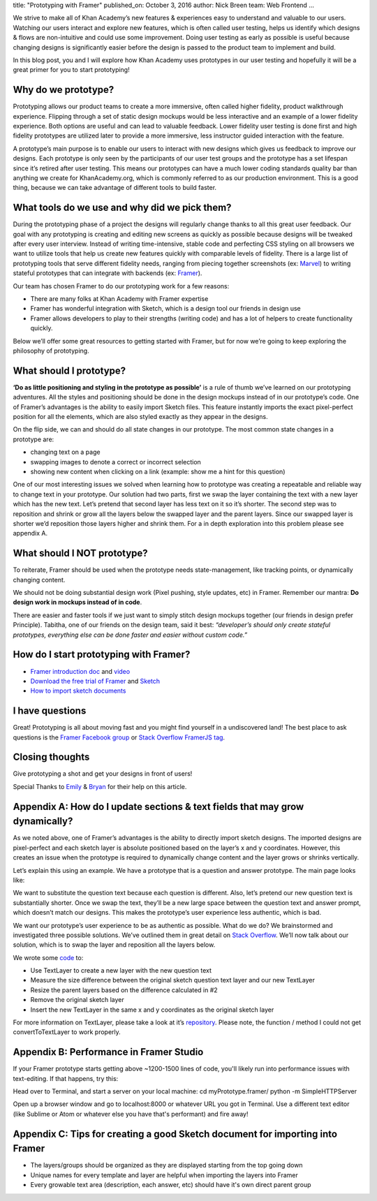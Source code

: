title: "Prototyping with Framer"
published_on: October 3, 2016
author: Nick Breen
team: Web Frontend
...

We strive to make all of Khan Academy’s new features & experiences easy to understand and valuable to our users. Watching our users interact and explore new features, which is often called user testing, helps us identify which designs & flows are non-intuitive and could use some improvement. Doing user testing as early as possible is useful because changing designs is significantly easier before the design is passed to the product team to implement and build.

In this blog post, you and I will explore how Khan Academy uses prototypes in our user testing and hopefully it will be a great primer for you to start prototyping!

Why do we prototype?
====================
Prototyping allows our product teams to create a more immersive, often called higher fidelity, product walkthrough experience. Flipping through a set of static design mockups would be less interactive and an example of a lower fidelity experience.  Both options are useful and can lead to valuable feedback. Lower fidelity user testing is done first and high fidelity prototypes are utilized later to provide a more immersive, less instructor guided interaction with the feature.

A prototype’s main purpose is to enable our users to interact with new designs which gives us feedback to improve our designs. Each prototype is only seen by the participants of our user test groups and the prototype has a set lifespan since it’s retired after user testing. This means our prototypes can have a much lower coding standards quality bar than anything we create for KhanAcademy.org, which is commonly referred to as our production environment. This is a good thing, because we can take advantage of different tools to build faster.

What tools do we use and why did we pick them?
==============================================
During the prototyping phase of a project the designs will regularly change thanks to all this great user feedback. Our goal with any prototyping is creating and editing new screens as quickly as possible because designs will be tweaked after every user interview. Instead of writing time-intensive, stable code and perfecting CSS styling on all browsers we want to utilize tools that help us create new features quickly with comparable levels of fidelity. There is a large list of prototyping tools that serve different fidelity needs, ranging from piecing together screenshots (ex: `Marvel <https://marvelapp.com/>`_) to writing stateful prototypes that can integrate with backends (ex: `Framer <https://framerjs.com/>`_).

Our team has chosen Framer to do our prototyping work for a few reasons:

* There are many folks at Khan Academy with Framer expertise
* Framer has wonderful integration with Sketch, which is a design tool our friends in design use
* Framer allows developers to play to their strengths (writing code) and has a lot of helpers to create functionality quickly.

.. image:: /images/prototyping-with-framer/framer-appicon.png
    :alt: Framer Icon
    :width: 50%
    :align: center

Below we’ll offer some great resources to getting started with Framer, but for now we’re going to keep exploring the philosophy of prototyping.

What should I prototype?
========================
**‘Do as little positioning and styling in the prototype as possible’** is a rule of thumb we’ve learned on our prototyping adventures. All the styles and positioning should be done in the design mockups instead of in our prototype’s code. One of Framer’s advantages is the ability to easily import Sketch files. This feature instantly imports the exact pixel-perfect position for all the elements, which are also styled exactly as they appear in the designs.

On the flip side, we can and should do all state changes in our prototype. The most common state changes in a prototype are:

* changing text on a page
* swapping images to denote a correct or incorrect selection
* showing new content when clicking on a link (example: show me a hint for this question)

One of our most interesting issues we solved when learning how to prototype was creating a repeatable and reliable way to change text in your prototype. Our solution had two parts, first we swap the layer containing the text with a new layer which has the new text. Let’s pretend that second layer has less text on it so it’s shorter. The second step was to reposition and shrink or grow all the layers below the swapped layer and the parent layers. Since our swapped layer is shorter we’d reposition those layers higher and shrink them. For a in depth exploration into this problem please see appendix A.

What should I NOT prototype?
============================
To reiterate, Framer should be used when the prototype needs state-management, like tracking points, or dynamically changing content.

We should not be doing substantial design work (Pixel pushing, style updates, etc) in Framer. Remember our mantra: **Do design work in mockups instead of in code**.

There are easier and faster tools if we just want to simply stitch design mockups together (our friends in design prefer Principle). Tabitha, one of our friends on the design team, said it best: *“developer’s should only create stateful prototypes, everything else can be done faster and easier without custom code.”*

How do I start prototyping with Framer?
=======================================
* `Framer introduction doc <https://framerjs.com/getstarted/guide/>`_ and `video <https://www.youtube.com/watch?v=WNZBcCfawII>`_

* `Download the free trial of Framer <https://framerjs.com/download/>`_ and `Sketch <https://www.sketchapp.com/>`_

* `How to import sketch documents <https://framerjs.com/getstarted/import/>`_

I have questions
================
Great! Prototyping is all about moving fast and you might find yourself in a undiscovered land! The best place to ask questions is the `Framer Facebook group <https://www.facebook.com/groups/framerjs/>`_ or `Stack Overflow FramerJS tag <http://stackoverflow.com/questions/tagged/framerjs>`_.

Closing thoughts
================
Give prototyping a shot and get your designs in front of users!

Special Thanks to `Emily <https://github.com/xymostech/>`_ & `Bryan <https://github.com/bryanjclark>`_ for their help on this article.

Appendix A: How do I update sections & text fields that may grow dynamically?
================================================================================
As we noted above, one of Framer’s advantages is the ability to directly import sketch designs. The imported designs are pixel-perfect and each sketch layer is absolute positioned based on the layer’s x and y coordinates. However, this creates an issue when the prototype is required to dynamically change content and the layer grows or shrinks vertically.

Let’s explain this using an example. We have a prototype that is a question and answer prototype. The main page looks like:

.. image:: /images/prototyping-with-framer/example-app-layout.png
    :alt: Example app layout with questions and answers having dynamic height
    :width: 100%
    :align: center


We want to substitute the question text because each question is different. Also, let’s pretend our new question text is substantially shorter. Once we swap the text, they’ll be a new large space between the question text and answer prompt, which doesn’t match our designs. This makes the prototype’s user experience less authentic, which is bad.

We want our prototype’s user experience to be as authentic as possible. What do we do?
We brainstormed and investigated three possible solutions. We’ve outlined them in great detail on `Stack Overflow  <http://stackoverflow.com/questions/39240373/framerjs-layer-with-dynamic-height-importing-layers-from-sketch>`_. We’ll now talk about our solution, which is to swap the layer and reposition all the layers below.

We wrote some `code <https://gist.github.com/MrNickBreen/5c2bed427feb8c701d5b6b1fbea11cb4>`_ to:

* Use TextLayer to create a new layer with the new question text
* Measure the size difference between the original sketch question text layer and our new TextLayer
* Resize the parent layers based on the difference calculated in #2
* Remove the original sketch layer
* Insert the new TextLayer in the same x and y coordinates as the original sketch layer

For more information on TextLayer, please take a look at it’s `repository <https://github.com/awt2542/textLayer-for-Framer>`_.
Please note, the function / method I could not get convertToTextLayer to work properly.

Appendix B: Performance in Framer Studio
========================================
If your Framer prototype starts getting above ~1200-1500 lines of code, you'll likely run into performance issues with text-editing. If that happens, try this:

Head over to Terminal, and start a server on your local machine:
cd myPrototype.framer/
python -m SimpleHTTPServer

Open up a browser window and go to localhost:8000 or whatever URL you got in Terminal.
Use a different text editor (like Sublime or Atom or whatever else you have that's performant) and fire away!

Appendix C: Tips for creating a good Sketch document for importing into Framer
===============================================================================
* The layers/groups should be organized as they are displayed starting from the top going down
* Unique names for every template and layer are helpful when importing the layers into Framer
* Every growable text area (description, each answer, etc) should have it's own direct parent group
